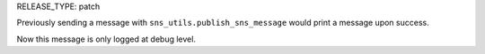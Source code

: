 RELEASE_TYPE: patch

Previously sending a message with ``sns_utils.publish_sns_message`` would
print a message upon success.

Now this message is only logged at debug level.

